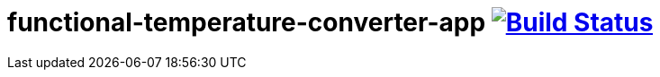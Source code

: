 = functional-temperature-converter-app image:https://travis-ci.org/daggerok/js-examples.svg?branch=master["Build Status", link="https://travis-ci.org/daggerok/js-examples"]
